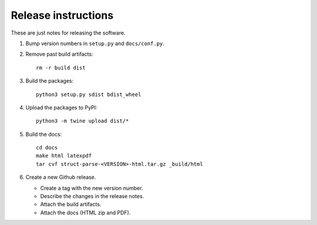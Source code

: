 Release instructions
====================

These are just notes for releasing the software.

1. Bump version numbers in ``setup.py`` and ``docs/conf.py``.
2. Remove past build artifacts::

     rm -r build dist

3. Build the packages::

     python3 setup.py sdist bdist_wheel

4. Upload the packages to PyPI::

     python3 -m twine upload dist/*

5. Build the docs::

     cd docs
     make html latexpdf
     tar cvf struct-parse-<VERSION>-html.tar.gz _build/html

6. Create a new Github release.

   - Create a tag with the new version number.
   - Describe the changes in the release notes.
   - Attach the build artifacts.
   - Attach the docs (HTML zip and PDF).
